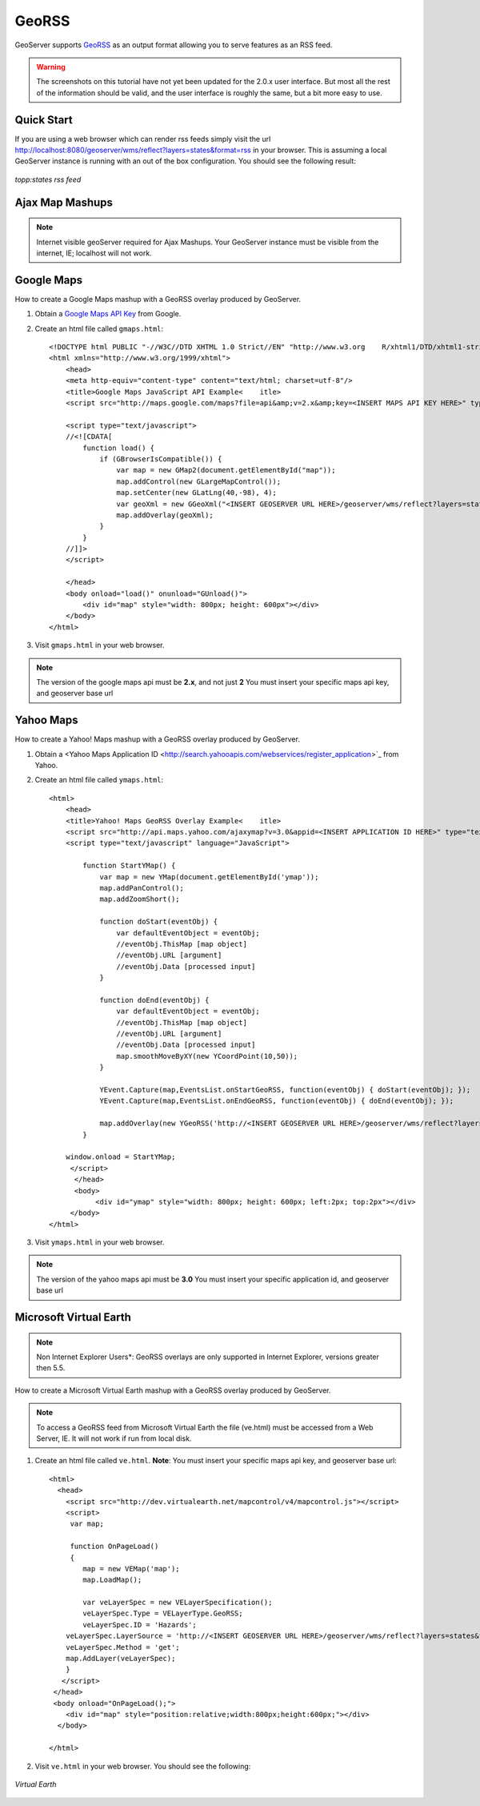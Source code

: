 .. _tutorials_georss:

GeoRSS
======
GeoServer supports `GeoRSS <http://georss.org/>`_ as an output format allowing you to serve features as an RSS feed. 

.. warning:: The screenshots on this tutorial have not yet been updated for the 2.0.x user interface.  But most all the rest of the information should be valid, and the user interface is roughly the same, but a bit more easy to use.

Quick Start
-----------
If you are using a web browser which can render rss feeds simply visit the url `http://localhost:8080/geoserver/wms/reflect?layers=states&format=rss <http://localhost:8080/geoserver/wms/reflect?layers=states&format=rss>`_  in your browser. This is assuming a local GeoServer instance is running with an out of the box configuration. You should see the following result:

.. figure:: browser.png
   :align: center

   *topp:states rss feed*

Ajax Map Mashups
----------------
.. note::

  Internet visible geoServer required for Ajax Mashups. Your GeoServer instance must be visible from the internet, IE; localhost will not work.

Google Maps
-----------
How to create a Google Maps mashup with a GeoRSS overlay produced by GeoServer.

#. Obtain a `Google Maps API Key <http://www.google.com/apis/maps/signup.html>`_ from Google.
#. Create an html file called ``gmaps.html``::

    <!DOCTYPE html PUBLIC "-//W3C//DTD XHTML 1.0 Strict//EN" "http://www.w3.org    R/xhtml1/DTD/xhtml1-strict.dtd">
    <html xmlns="http://www.w3.org/1999/xhtml">
        <head>
        <meta http-equiv="content-type" content="text/html; charset=utf-8"/>
        <title>Google Maps JavaScript API Example<    itle>
        <script src="http://maps.google.com/maps?file=api&amp;v=2.x&amp;key=<INSERT MAPS API KEY HERE>" type="text/javascript"></script>

        <script type="text/javascript">
        //<![CDATA[
            function load() {
                if (GBrowserIsCompatible()) {
                    var map = new GMap2(document.getElementById("map"));
                    map.addControl(new GLargeMapControl());
                    map.setCenter(new GLatLng(40,-98), 4);
                    var geoXml = new GGeoXml("<INSERT GEOSERVER URL HERE>/geoserver/wms/reflect?layers=states&format=rss");
                    map.addOverlay(geoXml);
                }
            }
        //]]>
        </script>
        
        </head>
        <body onload="load()" onunload="GUnload()">
            <div id="map" style="width: 800px; height: 600px"></div>
        </body>
    </html>
    
#. Visit ``gmaps.html`` in your web browser.

.. note::

  The version of the google maps api must be **2.x**, and not just **2** You must insert your specific maps api key, and geoserver base url
        
Yahoo Maps
----------
How to create a Yahoo! Maps mashup with a GeoRSS overlay produced by GeoServer.

#. Obtain a <Yahoo Maps Application ID <http://search.yahooapis.com/webservices/register_application>`_ from Yahoo.
#. Create an html file called ``ymaps.html``::

    <html>
        <head>
        <title>Yahoo! Maps GeoRSS Overlay Example<    itle>
        <script src="http://api.maps.yahoo.com/ajaxymap?v=3.0&appid=<INSERT APPLICATION ID HERE>" type="text/javascript"></script>
        <script type="text/javascript" language="JavaScript">
        
            function StartYMap() {
                var map = new YMap(document.getElementById('ymap')); 
                map.addPanControl();
                map.addZoomShort();

                function doStart(eventObj) {
                    var defaultEventObject = eventObj;
                    //eventObj.ThisMap [map object]
                    //eventObj.URL [argument]
                    //eventObj.Data [processed input]
                }
    
                function doEnd(eventObj) {
                    var defaultEventObject = eventObj;
                    //eventObj.ThisMap [map object]
                    //eventObj.URL [argument]
                    //eventObj.Data [processed input]
                    map.smoothMoveByXY(new YCoordPoint(10,50));
                }

                YEvent.Capture(map,EventsList.onStartGeoRSS, function(eventObj) { doStart(eventObj); });
                YEvent.Capture(map,EventsList.onEndGeoRSS, function(eventObj) { doEnd(eventObj); });

                map.addOverlay(new YGeoRSS('http://<INSERT GEOSERVER URL HERE>/geoserver/wms/reflect?layers=states&format=rss'));
            }
        
        window.onload = StartYMap;
         </script>
          </head>
          <body>
               <div id="ymap" style="width: 800px; height: 600px; left:2px; top:2px"></div>
         </body>
    </html>

#. Visit ``ymaps.html`` in your web browser. 

.. note::

  The version of the yahoo maps api must be **3.0** You must insert your specific application id, and geoserver base url


Microsoft Virtual Earth
-----------------------
.. note::
   
   Non Internet Explorer Users*: GeoRSS overlays are only supported in Internet Explorer, versions greater then 5.5.
    
How to create a Microsoft Virtual Earth mashup with a GeoRSS overlay produced by GeoServer.

.. note::

   To access a GeoRSS feed from Microsoft Virtual Earth the file (ve.html) must be accessed from a Web Server, IE. It will not work if run from local disk.
    
#. Create an html file called ``ve.html``.  **Note**: You must insert your specific maps api key, and geoserver base url::

    <html>
      <head>
        <script src="http://dev.virtualearth.net/mapcontrol/v4/mapcontrol.js"></script>
        <script>
         var map;

         function OnPageLoad()
         {
            map = new VEMap('map');
            map.LoadMap();

            var veLayerSpec = new VELayerSpecification();
            veLayerSpec.Type = VELayerType.GeoRSS;
            veLayerSpec.ID = 'Hazards';
        veLayerSpec.LayerSource = 'http://<INSERT GEOSERVER URL HERE>/geoserver/wms/reflect?layers=states&format=rss';
        veLayerSpec.Method = 'get';
        map.AddLayer(veLayerSpec);
        }
       </script>
     </head>
     <body onload="OnPageLoad();">
        <div id="map" style="position:relative;width:800px;height:600px;"></div>
      </body>

    </html>
    
#. Visit ``ve.html`` in your web browser. You should see the following:

.. figure:: ve.png
   :align: center

   *Virtual Earth*
















